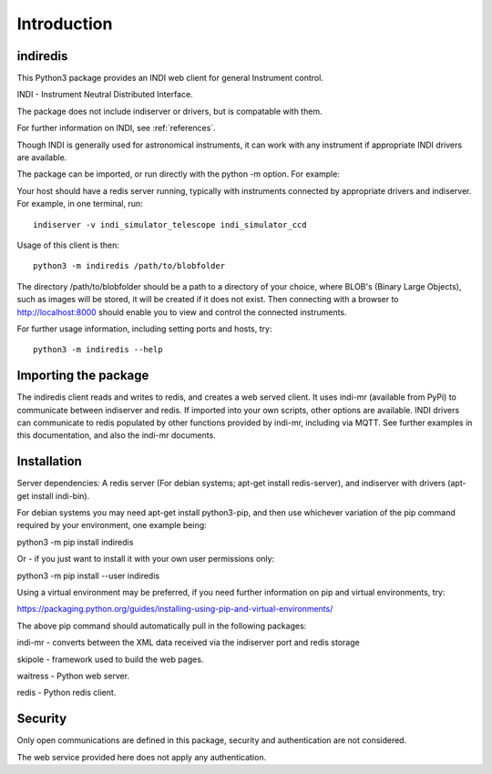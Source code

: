 Introduction
============


indiredis
^^^^^^^^^

This Python3 package provides an INDI web client for general Instrument control.

INDI - Instrument Neutral Distributed Interface.

The package does not include indiserver or drivers, but is compatable with them.

For further information on INDI, see :ref:`references`.

Though INDI is generally used for astronomical instruments, it can work with any instrument if appropriate INDI drivers are available.

The package can be imported, or run directly with the python -m option. For example:

Your host should have a redis server running, typically with instruments connected by appropriate drivers and indiserver. For example, in one terminal, run::

    indiserver -v indi_simulator_telescope indi_simulator_ccd

Usage of this client is then::

    python3 -m indiredis /path/to/blobfolder


The directory /path/to/blobfolder should be a path to a directory of your choice, where BLOB's (Binary Large Objects), such as images will be stored, it will be created if it does not exist. Then connecting with a browser to http://localhost:8000 should enable you to view and control the connected instruments.

For further usage information, including setting ports and hosts, try::

    python3 -m indiredis --help


Importing the package
^^^^^^^^^^^^^^^^^^^^^

The indiredis client reads and writes to redis, and creates a web served client. It uses indi-mr (available from PyPi) to communicate between indiserver and redis. If imported into your own scripts, other options are available. INDI drivers can communicate to redis populated by other functions provided by indi-mr, including via MQTT. See further examples in this documentation, and also the indi-mr documents.


Installation
^^^^^^^^^^^^

Server dependencies: A redis server (For debian systems; apt-get install redis-server), and indiserver with drivers (apt-get install indi-bin).

For debian systems you may need apt-get install python3-pip, and then use whichever variation of the pip command required by your environment, one example being:

python3 -m pip install indiredis

Or - if you just want to install it with your own user permissions only:

python3 -m pip install --user indiredis

Using a virtual environment may be preferred, if you need further information on pip and virtual environments, try:

https://packaging.python.org/guides/installing-using-pip-and-virtual-environments/

The above pip command should automatically pull in the following packages:

indi-mr - converts between the XML data received via the indiserver port and redis storage

skipole - framework used to build the web pages.

waitress - Python web server.

redis - Python redis client.


Security
^^^^^^^^

Only open communications are defined in this package, security and authentication are not considered.

The web service provided here does not apply any authentication.


